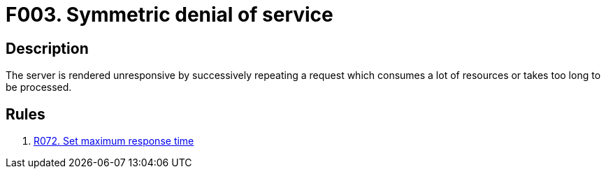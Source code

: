 :slug: findings/003/
:description: The purpose of this page is to present information about the set of findings reported by Fluid Attacks. In this case, the finding presents information about symmetric denial-of-service attacks, recommendations to avoid them and related security requirements.
:keywords: Symmetric, DoS, Denial of Service, Server, Response Time, Resource Consumption
:findings: yes
:type: security

= F003. Symmetric denial of service

== Description

The server is rendered unresponsive by successively repeating a request which
consumes a lot of resources or takes too long to be processed.

== Rules

. [[r1]] [inner]#link:/web/rules/072/[R072. Set maximum response time]#
